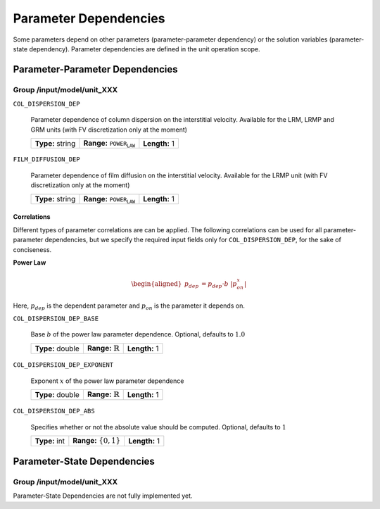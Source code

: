 .. _parameter_dependencies:

Parameter Dependencies
======================

Some parameters depend on other parameters (parameter-parameter dependency) or the solution variables (parameter-state dependency).
Parameter dependencies are defined in the unit operation scope.

Parameter-Parameter Dependencies
^^^^^^^^^^^^^^^^^^^^^^^^^^^^^^^^

Group /input/model/unit_XXX
---------------------------

``COL_DISPERSION_DEP``

   Parameter dependence of column dispersion on the interstitial velocity. Available for the LRM, LRMP and GRM units (with FV discretization only at the moment)
   
   ================  =====================================  =============
   **Type:** string  **Range:** :math:`\texttt{POWER_LAW}`  **Length:** 1
   ================  =====================================  =============

``FILM_DIFFUSION_DEP``

   Parameter dependence of film diffusion on the interstitial velocity. Available for the LRMP unit (with FV discretization only at the moment)
   
   ================  =====================================  =============
   **Type:** string  **Range:** :math:`\texttt{POWER_LAW}`  **Length:** 1
   ================  =====================================  =============


**Correlations**
""""""""""""""""

Different types of parameter correlations are can be applied.
The following correlations can be used for all parameter-parameter dependencies, but we specify the required input fields only for ``COL_DISPERSION_DEP``, for the sake of conciseness.

**Power Law**

.. math::

    \begin{aligned}
        p_{dep} &= p_{dep} \cdot b \ |p_{on}^x|
    \end{aligned}

Here, :math:`p_{dep}` is the dependent parameter and :math:`p_{on}` is the parameter it depends on.

``COL_DISPERSION_DEP_BASE``

   Base :math:`b` of the power law parameter dependence. Optional, defaults to :math:`1.0`
   
   ================  =============================  =============
   **Type:** double  **Range:** :math:`\mathbb{R}`  **Length:** 1
   ================  =============================  =============

``COL_DISPERSION_DEP_EXPONENT``

   Exponent :math:`x` of the power law parameter dependence
   
   ================  =============================  =============
   **Type:** double  **Range:** :math:`\mathbb{R}`  **Length:** 1
   ================  =============================  =============

``COL_DISPERSION_DEP_ABS``

   Specifies whether or not the absolute value should be computed. Optional, defaults to :math:`1`
   
   =============  ===========================  =============
   **Type:** int  **Range:** :math:`\{0, 1\}`  **Length:** 1
   =============  ===========================  =============


Parameter-State Dependencies
^^^^^^^^^^^^^^^^^^^^^^^^^^^^^^^^

Group /input/model/unit_XXX
---------------------------

Parameter-State Dependencies are not fully implemented yet.
